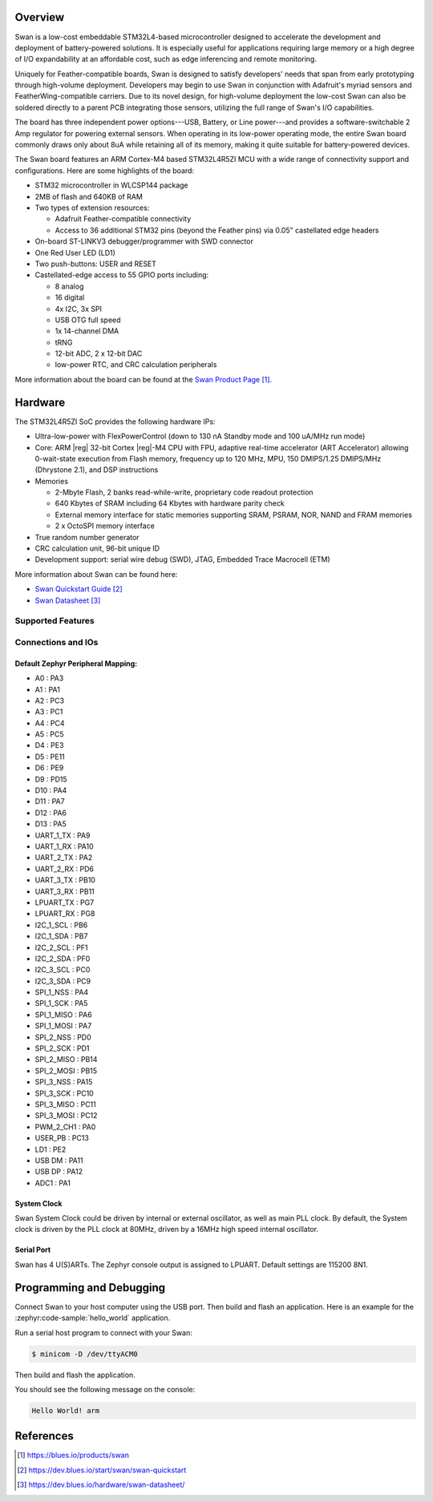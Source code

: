 .. zephyr:board:: swan_r5

Overview
********

Swan is a low-cost embeddable STM32L4-based microcontroller designed to
accelerate the development and deployment of battery-powered solutions.
It is especially useful for applications requiring large memory or a high
degree of I/O expandability at an affordable cost, such as edge inferencing
and remote monitoring.

Uniquely for Feather-compatible boards, Swan is designed to satisfy
developers' needs that span from early prototyping through high-volume
deployment. Developers may begin to use Swan in conjunction with
Adafruit's myriad sensors and FeatherWing-compatible carriers.
Due to its novel design, for high-volume deployment the low-cost Swan
can also be soldered directly to a parent PCB integrating those sensors,
utilizing the full range of Swan's I/O capabilities.

The board has three independent power options---USB, Battery, or Line
power---and provides a software-switchable 2 Amp regulator for powering external
sensors. When operating in its low-power operating mode, the entire Swan
board commonly draws only about 8uA while retaining all of its memory,
making it quite suitable for battery-powered devices.

The Swan board features an ARM Cortex-M4 based STM32L4R5ZI MCU
with a wide range of connectivity support and configurations. Here are
some highlights of the board:

- STM32 microcontroller in WLCSP144 package
- 2MB of flash and 640KB of RAM
- Two types of extension resources:

  - Adafruit Feather-compatible connectivity
  - Access to 36 additional STM32 pins (beyond the Feather pins) via 0.05" castellated edge headers

- On-board ST-LINKV3 debugger/programmer with SWD connector

- One Red User LED (LD1)
- Two push-buttons: USER and RESET

- Castellated-edge access to 55 GPIO ports including:

  - 8 analog
  - 16 digital
  - 4x I2C, 3x SPI
  - USB OTG full speed
  - 1x 14-channel DMA
  - tRNG
  - 12-bit ADC, 2 x 12-bit DAC
  - low-power RTC, and CRC calculation peripherals

More information about the board can be found at the `Swan Product Page`_.

Hardware
********

The STM32L4R5ZI SoC provides the following hardware IPs:

- Ultra-low-power with FlexPowerControl (down to 130 nA Standby mode
  and 100 uA/MHz run mode)
- Core: ARM |reg| 32-bit Cortex |reg|-M4 CPU with FPU, adaptive
  real-time accelerator (ART Accelerator) allowing 0-wait-state
  execution from Flash memory, frequency up to 120 MHz, MPU, 150
  DMIPS/1.25 DMIPS/MHz (Dhrystone 2.1), and DSP instructions

- Memories

  - 2-Mbyte Flash, 2 banks read-while-write, proprietary code readout protection
  - 640 Kbytes of SRAM including 64 Kbytes with hardware parity check
  - External memory interface for static memories supporting SRAM,
    PSRAM, NOR, NAND and FRAM memories
  - 2 x OctoSPI memory interface

- True random number generator
- CRC calculation unit, 96-bit unique ID
- Development support: serial wire debug (SWD), JTAG, Embedded Trace
  Macrocell (ETM)

More information about Swan can be found here:

- `Swan Quickstart Guide`_
- `Swan Datasheet`_

Supported Features
==================

.. zephyr:board-supported-hw::

Connections and IOs
===================

Default Zephyr Peripheral Mapping:
----------------------------------

.. rst-class:: rst-columns

- A0 : PA3
- A1 : PA1
- A2 : PC3
- A3 : PC1
- A4 : PC4
- A5 : PC5
- D4 : PE3
- D5 : PE11
- D6 : PE9
- D9 : PD15
- D10 : PA4
- D11 : PA7
- D12 : PA6
- D13 : PA5
- UART_1_TX : PA9
- UART_1_RX : PA10
- UART_2_TX : PA2
- UART_2_RX : PD6
- UART_3_TX : PB10
- UART_3_RX : PB11
- LPUART_TX : PG7
- LPUART_RX : PG8
- I2C_1_SCL : PB6
- I2C_1_SDA : PB7
- I2C_2_SCL : PF1
- I2C_2_SDA : PF0
- I2C_3_SCL : PC0
- I2C_3_SDA : PC9
- SPI_1_NSS : PA4
- SPI_1_SCK : PA5
- SPI_1_MISO : PA6
- SPI_1_MOSI : PA7
- SPI_2_NSS : PD0
- SPI_2_SCK : PD1
- SPI_2_MISO : PB14
- SPI_2_MOSI : PB15
- SPI_3_NSS : PA15
- SPI_3_SCK : PC10
- SPI_3_MISO : PC11
- SPI_3_MOSI : PC12
- PWM_2_CH1 : PA0
- USER_PB : PC13
- LD1 : PE2
- USB DM : PA11
- USB DP : PA12
- ADC1 : PA1

System Clock
------------

Swan System Clock could be driven by internal or external
oscillator, as well as main PLL clock. By default, the System clock is
driven by the PLL clock at 80MHz, driven by a 16MHz high speed
internal oscillator.

Serial Port
-----------

Swan has 4 U(S)ARTs. The Zephyr console output is
assigned to LPUART.  Default settings are 115200 8N1.

Programming and Debugging
*************************

.. zephyr:board-supported-runners::

Connect Swan to your host computer using the USB port.
Then build and flash an application. Here is an example for the
:zephyr:code-sample:`hello_world` application.

Run a serial host program to connect with your Swan:

.. code-block:: console

   $ minicom -D /dev/ttyACM0

Then build and flash the application.

.. zephyr-app-commands::
   :zephyr-app: samples/hello_world
   :board: swan_r5
   :goals: build flash

You should see the following message on the console:

.. code-block:: console

   Hello World! arm

References
**********

.. target-notes::

.. _Swan Product Page:
   https://blues.io/products/swan

.. _Swan Quickstart Guide:
   https://dev.blues.io/start/swan/swan-quickstart

.. _Swan Datasheet:
   https://dev.blues.io/hardware/swan-datasheet/
